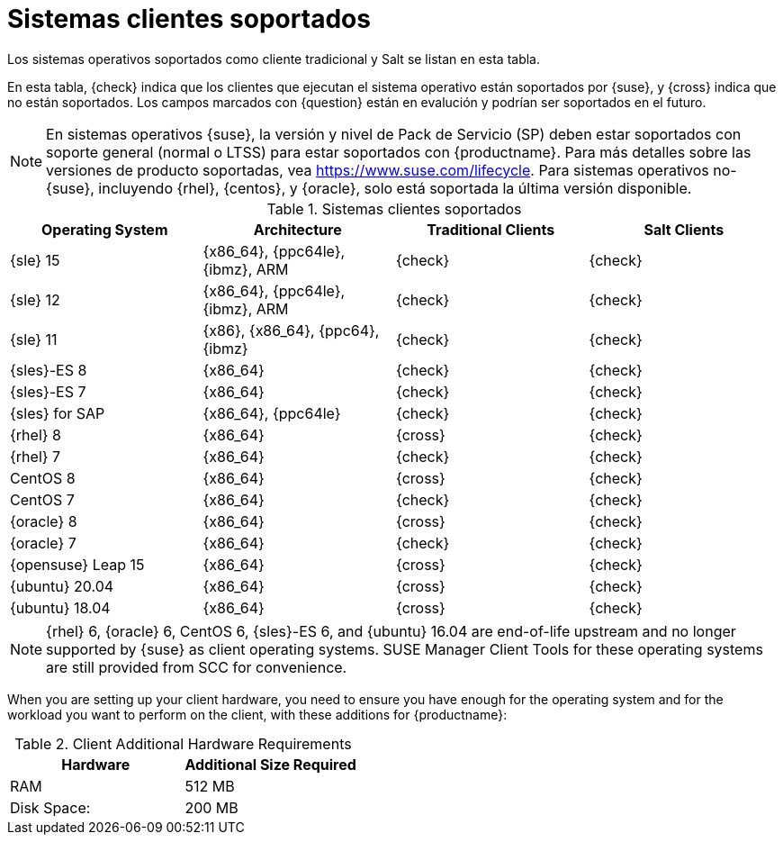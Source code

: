 [[installation-client-requirements]]
= Sistemas clientes soportados

Los sistemas operativos soportados como cliente tradicional y Salt se listan en esta tabla.

En esta tabla, {check} indica que los clientes que ejecutan el sistema operativo están soportados por {suse}, y {cross} indica que no están soportados. Los campos marcados con {question} están en evalución y podrían ser soportados en el futuro.

[NOTE]
====
En sistemas operativos {suse}, la versión y nivel de Pack de Servicio (SP) deben estar soportados con soporte general (normal o LTSS) para estar soportados con {productname}. Para más detalles sobre las versiones de producto soportadas, vea https://www.suse.com/lifecycle. Para sistemas operativos no-{suse}, incluyendo {rhel}, {centos}, y {oracle}, solo está soportada la última versión disponible.
====



[[mgr.supported.clients]]
[cols="1,1,1,1", options="header"]
.Sistemas clientes soportados
|===

| Operating System
| Architecture
| Traditional Clients
| Salt Clients

| {sle} 15
| {x86_64}, {ppc64le}, {ibmz}, ARM
| {check}
| {check}

| {sle} 12
| {x86_64}, {ppc64le}, {ibmz}, ARM
| {check}
| {check}

| {sle} 11
| {x86}, {x86_64}, {ppc64}, {ibmz}
| {check}
| {check}

| {sles}-ES 8
| {x86_64}
| {check}
| {check}

| {sles}-ES 7
| {x86_64}
| {check}
| {check}

| {sles} for SAP
| {x86_64}, {ppc64le}
| {check}
| {check}

| {rhel} 8
| {x86_64}
| {cross}
| {check}

| {rhel} 7
| {x86_64}
| {check}
| {check}

| CentOS 8
| {x86_64}
| {cross}
| {check}

| CentOS 7
| {x86_64}
| {check}
| {check}

| {oracle}{nbsp}8
| {x86_64}
| {cross}
| {check}

| {oracle}{nbsp}7
| {x86_64}
| {check}
| {check}

| {opensuse} Leap 15
| {x86_64}
| {cross}
| {check}

| {ubuntu} 20.04
| {x86_64}
| {cross}
| {check}

| {ubuntu} 18.04
| {x86_64}
| {cross}
| {check}

|===

[NOTE]
====
{rhel} 6, {oracle} 6, CentOS 6, {sles}-ES 6, and {ubuntu} 16.04 are end-of-life upstream and no longer supported by {suse} as client operating systems. SUSE Manager Client Tools for these operating systems are still provided from SCC for convenience.
====

When you are setting up your client hardware, you need to ensure you have enough for the operating system and for the workload you want to perform on the client, with these additions for {productname}:


[[clients.hw.reqs]]
[cols="1,1", options="header"]
.Client Additional Hardware Requirements
|===
| Hardware               | Additional Size Required
| RAM                    | 512{nbsp}MB
| Disk Space:            | 200{nbsp}MB
|===
